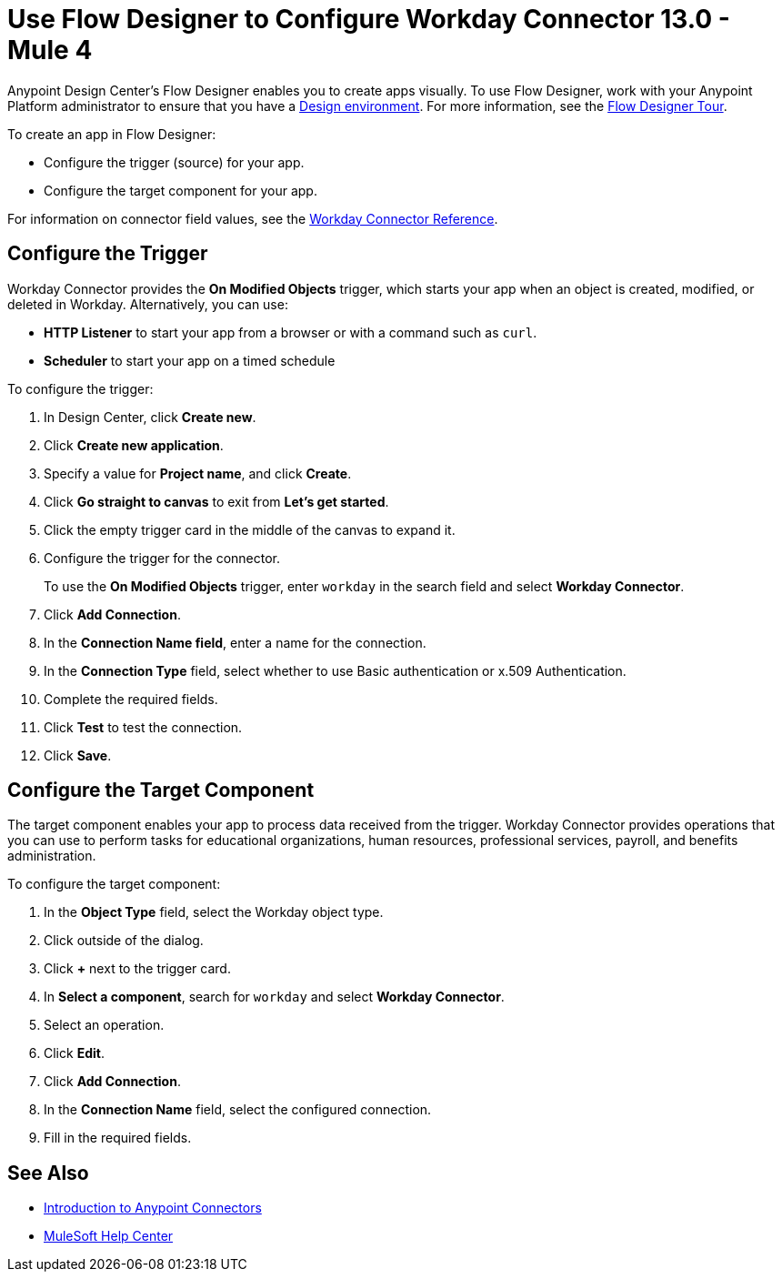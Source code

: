 = Use Flow Designer to Configure Workday Connector 13.0 - Mule 4
:page-aliases: connectors::workday/workday-design-center.adoc, connectors::workday/workday-connector-design-center.adoc

Anypoint Design Center's Flow Designer enables you to create apps visually. To use Flow Designer, work with your Anypoint Platform administrator to ensure that you have a xref:access-management::environments.adoc#to-create-a-new-environment[Design environment]. For more information, see the xref:design-center::fd-tour.adoc[Flow Designer Tour].

To create an app in Flow Designer:

* Configure the trigger (source) for your app.
* Configure the target component for your app.

For information on connector field values, see
the xref:workday-reference.adoc[Workday Connector Reference].

== Configure the Trigger

Workday Connector provides the *On Modified Objects* trigger, which starts your app when an object is created, modified, or deleted in Workday. Alternatively, you can use:

* *HTTP Listener* to start your app from a browser
or with a command such as `curl`.
* *Scheduler* to start your app on a timed schedule

To configure the trigger:

. In Design Center, click *Create new*.
. Click *Create new application*.
. Specify a value for *Project name*, and click *Create*.
. Click *Go straight to canvas* to exit from *Let's get started*.
. Click the empty trigger card in the middle of the canvas to expand it.
. Configure the trigger for the connector.
+
To use the *On Modified Objects* trigger, enter `workday` in the search field and select *Workday Connector*.
. Click *Add Connection*.
. In the *Connection Name field*, enter a name for the connection.
. In the *Connection Type* field, select whether to use Basic authentication or x.509 Authentication.
. Complete the required fields.
. Click *Test* to test the connection.
. Click *Save*.

== Configure the Target Component

The target component enables your app to process data received from the trigger. Workday Connector provides operations that you can use to perform tasks for educational organizations, human resources, professional services,
payroll, and benefits administration.

To configure the target component:

. In the *Object Type* field, select the Workday object type.
. Click outside of the dialog.
. Click *+* next to the trigger card.
. In *Select a component*, search for `workday` and select *Workday Connector*.
. Select an operation.
. Click *Edit*.
. Click *Add Connection*.
. In the *Connection Name* field, select the configured connection.
. Fill in the required fields.

== See Also

* xref:connectors::introduction/introduction-to-anypoint-connectors.adoc[Introduction to Anypoint Connectors]
* https://help.mulesoft.com[MuleSoft Help Center]

